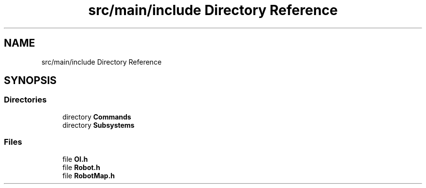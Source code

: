 .TH "src/main/include Directory Reference" 3 "Thu Dec 20 2018" "DeepSpace" \" -*- nroff -*-
.ad l
.nh
.SH NAME
src/main/include Directory Reference
.SH SYNOPSIS
.br
.PP
.SS "Directories"

.in +1c
.ti -1c
.RI "directory \fBCommands\fP"
.br
.ti -1c
.RI "directory \fBSubsystems\fP"
.br
.in -1c
.SS "Files"

.in +1c
.ti -1c
.RI "file \fBOI\&.h\fP"
.br
.ti -1c
.RI "file \fBRobot\&.h\fP"
.br
.ti -1c
.RI "file \fBRobotMap\&.h\fP"
.br
.in -1c
